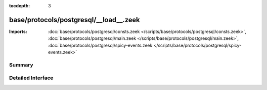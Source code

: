 :tocdepth: 3

base/protocols/postgresql/__load__.zeek
=======================================


:Imports: :doc:`base/protocols/postgresql/consts.zeek </scripts/base/protocols/postgresql/consts.zeek>`, :doc:`base/protocols/postgresql/main.zeek </scripts/base/protocols/postgresql/main.zeek>`, :doc:`base/protocols/postgresql/spicy-events.zeek </scripts/base/protocols/postgresql/spicy-events.zeek>`

Summary
~~~~~~~

Detailed Interface
~~~~~~~~~~~~~~~~~~

